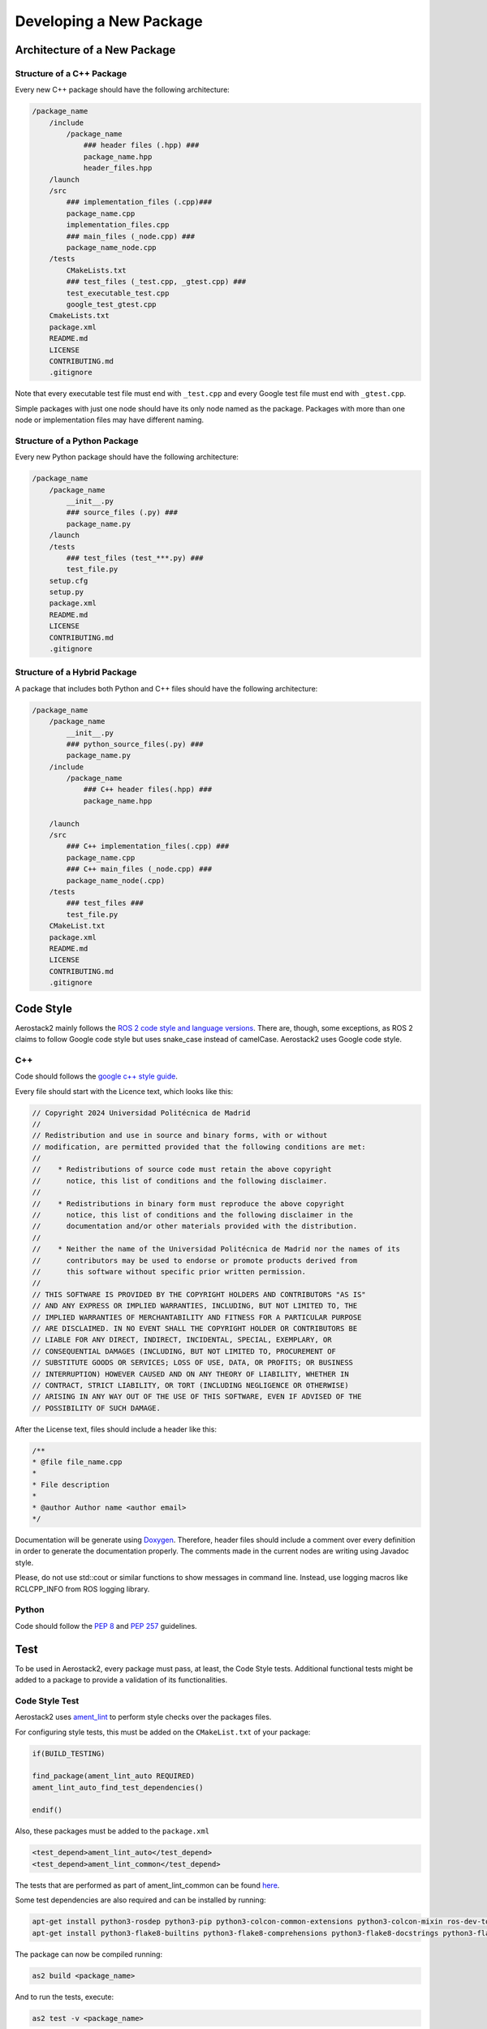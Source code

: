 .. _development_guide_new_pkg:

------------------------
Developing a New Package
------------------------

.. _development_guide_new_pkg_architecture:

Architecture of a New Package
=============================

Structure of a C++ Package
--------------------------

Every new C++ package should have the following architecture:

.. code-block::

    /package_name
        /include
            /package_name
                ### header files (.hpp) ###
                package_name.hpp
                header_files.hpp
        /launch
        /src
            ### implementation_files (.cpp)###
            package_name.cpp
            implementation_files.cpp
            ### main_files (_node.cpp) ###
            package_name_node.cpp
        /tests
            CMakeLists.txt
            ### test_files (_test.cpp, _gtest.cpp) ###
            test_executable_test.cpp
            google_test_gtest.cpp
        CmakeLists.txt
        package.xml
        README.md
        LICENSE
        CONTRIBUTING.md
        .gitignore

Note that every executable test file must end with ``_test.cpp`` and every Google test file must end with ``_gtest.cpp``.

Simple packages with just one node should have its only node named as the package. Packages with more than one node or
implementation files may have different naming.

Structure of a Python Package
-----------------------------

Every new Python package should have the following architecture:

.. code-block::

    /package_name
        /package_name
            __init__.py
            ### source_files (.py) ###
            package_name.py
        /launch
        /tests
            ### test_files (test_***.py) ###
            test_file.py
        setup.cfg
        setup.py
        package.xml
        README.md
        LICENSE
        CONTRIBUTING.md
        .gitignore

Structure of a Hybrid Package
-----------------------------

A package that includes both Python and C++ files should have the following architecture:

.. code-block::

    /package_name
        /package_name
            __init__.py
            ### python_source_files(.py) ###
            package_name.py
        /include
            /package_name
                ### C++ header files(.hpp) ###
                package_name.hpp
        
        /launch
        /src
            ### C++ implementation_files(.cpp) ###
            package_name.cpp
            ### C++ main_files (_node.cpp) ###
            package_name_node(.cpp)
        /tests
            ### test_files ###
            test_file.py
        CMakeList.txt
        package.xml
        README.md
        LICENSE
        CONTRIBUTING.md
        .gitignore

.. _development_guide_new_pkg_code_style:

Code Style
==========

Aerostack2 mainly follows the `ROS 2 code style and language versions <https://docs.ros.org/en/humble/The-ROS2-Project/Contributing/Code-Style-Language-Versions.html>`_. 
There are, though, some exceptions, as ROS 2 claims to follow Google code style but uses snake_case
instead of camelCase. Aerostack2 uses Google code style.


.. _development_guide_new_pkg_code_style_c++:

C++
---

Code should follows the `google c++ style guide <https://google.github.io/styleguide/cppguide.html>`_.

Every file should start with the Licence text, which looks like this:

.. code-block:: c++

    // Copyright 2024 Universidad Politécnica de Madrid
    //
    // Redistribution and use in source and binary forms, with or without
    // modification, are permitted provided that the following conditions are met:
    //
    //    * Redistributions of source code must retain the above copyright
    //      notice, this list of conditions and the following disclaimer.
    //
    //    * Redistributions in binary form must reproduce the above copyright
    //      notice, this list of conditions and the following disclaimer in the
    //      documentation and/or other materials provided with the distribution.
    //
    //    * Neither the name of the Universidad Politécnica de Madrid nor the names of its
    //      contributors may be used to endorse or promote products derived from
    //      this software without specific prior written permission.
    //
    // THIS SOFTWARE IS PROVIDED BY THE COPYRIGHT HOLDERS AND CONTRIBUTORS "AS IS"
    // AND ANY EXPRESS OR IMPLIED WARRANTIES, INCLUDING, BUT NOT LIMITED TO, THE
    // IMPLIED WARRANTIES OF MERCHANTABILITY AND FITNESS FOR A PARTICULAR PURPOSE
    // ARE DISCLAIMED. IN NO EVENT SHALL THE COPYRIGHT HOLDER OR CONTRIBUTORS BE
    // LIABLE FOR ANY DIRECT, INDIRECT, INCIDENTAL, SPECIAL, EXEMPLARY, OR
    // CONSEQUENTIAL DAMAGES (INCLUDING, BUT NOT LIMITED TO, PROCUREMENT OF
    // SUBSTITUTE GOODS OR SERVICES; LOSS OF USE, DATA, OR PROFITS; OR BUSINESS
    // INTERRUPTION) HOWEVER CAUSED AND ON ANY THEORY OF LIABILITY, WHETHER IN
    // CONTRACT, STRICT LIABILITY, OR TORT (INCLUDING NEGLIGENCE OR OTHERWISE)
    // ARISING IN ANY WAY OUT OF THE USE OF THIS SOFTWARE, EVEN IF ADVISED OF THE
    // POSSIBILITY OF SUCH DAMAGE.

After the License text, files should include a header like this:

.. code-block:: c++

    /**
    * @file file_name.cpp
    *
    * File description
    *
    * @author Author name <author email>
    */

Documentation will be generate using `Doxygen <https://www.doxygen.nl/manual/docblocks.html>`_.
Therefore, header files should include a comment over every definition in order to generate the documentation properly.
The comments made in the current nodes are writing using Javadoc style.

Please, do not use std::cout or similar functions to show messages in command line. Instead, use logging macros like RCLCPP_INFO from ROS logging library.



.. _development_guide_new_pkg_code_style_python:

Python
------

Code should follow the `PEP 8 <https://peps.python.org/pep-0008/>`_ and `PEP 257 <https://peps.python.org/pep-0257/>`_ guidelines.

.. _development_guide_new_pkg_test:

Test
====

To be used in Aerostack2, every package must pass, at least, the Code Style tests. Additional functional tests might be added to a package to provide a validation of its functionalities.


.. _development_guide_new_pkg_test_style:

Code Style Test
---------------

Aerostack2 uses `ament_lint <https://github.com/ament/ament_lint>`_ to perform style checks over the packages files.

For configuring style tests, this must be added on the ``CMakeList.txt`` of your package:

.. code-block:: cmake

    if(BUILD_TESTING)

    find_package(ament_lint_auto REQUIRED)
    ament_lint_auto_find_test_dependencies()

    endif()

Also, these packages must be added to the ``package.xml``

.. code-block::

    <test_depend>ament_lint_auto</test_depend>
    <test_depend>ament_lint_common</test_depend>

The tests that are performed as part of ament_lint_common can be found `here <https://github.com/ament/ament_lint/blob/humble/ament_lint_common/doc/index.rst>`_.

Some test dependencies are also required and can be installed by running:

.. code-block:: bash

    apt-get install python3-rosdep python3-pip python3-colcon-common-extensions python3-colcon-mixin ros-dev-tools -y
    apt-get install python3-flake8-builtins python3-flake8-comprehensions python3-flake8-docstrings python3-flake8-import-order python3-flake8-quotes -y

The package can now be compiled running:

.. code-block:: bash

    as2 build <package_name>

And to run the tests, execute:

.. code-block:: bash

    as2 test -v <package_name>

The ``-v`` flag will print all the details of the test run, including information about the tests that did not pass and the specific erros that occurred.

.. _development_guide_new_pkg_test_style_CLI:

Running Individual Tests on CLI
^^^^^^^^^^^^^^^^^^^^^^^^^^^^^^^

Ament_lint includes a series of CLI commands with which the tests can be run separately. This might be helpful for fixing the package and eliminate the errors.
These CLI tools can be found on the folder of the specific test on the `ament_lint repository <https://github.com/ament/ament_lint>`_.

· Running and Passing 'ament_uncrustify'
""""""""""""""""""""""""""""""""""""""""""

The test ``ament_uncrustify`` can be launched by running:

.. code-block:: bash

    ament_uncrustify --reformat <path/to/package/directory>/*

Or simply by running the next command from the directory of your package:

.. code-block:: bash

    ament_uncrustify --reformat

Either way, the ``--reformat`` flag will automatically reformat the files in which erros have been found, apart from notifying which are these files.

· Running and Passing 'ament_copyright'
""""""""""""""""""""""""""""""""""""""""""

The test ``ament_copyright`` can be launched by running the next command from your package directory:

.. code-block:: bash

    ament_copyright --add-missing "Universidad Politécnica de Madrid" bsd_3clause

The flag ``--add-missing`` will add the Licence text to all the files that do not include one.

· Running and Passing 'ament_pep257'
""""""""""""""""""""""""""""""""""""""

The test ``ament_pep257`` can be launched by running the next command from your package directory:

.. code-block:: bash

    ament_pep257

The third-party autoformatter `docformatter <https://github.com/PyCQA/docformatter>`_ can be used to help passing this test. It can be installed executing

.. code-block:: bash

    pip install --upgrade docformatter

and launched over the ``.py`` files by running:

.. code-block:: bash

    for file in $(find <path/to/package/directory> -name "*.py"); do
        python-lint "$file"
    done

This may NOT fix all the errors, but it will eliminate some of them.

· Running and Passing 'ament_cppcheck'
""""""""""""""""""""""""""""""""""""""""

The test ``ament_cppcheck`` can be launched by running the next command from your package directory:

.. code-block:: bash

    ament_cppcheck

You may encounter the following error when running the test alone:

.. code-block:: bash

    cppcheck 2.7 has known performance issues and therefore will not be used, set the AMENT_CPPCHECK_ALLOW_SLOW_VERSIONS environment variable to override this.

This can be fixed by setting the ``AMENT_CPPCHECK_ALLOW_SLOW_VERSIONS`` to whatever that evaluates to 'True', just as the error message indicates:

.. code-block:: bash

    export AMENT_CPPCHECK_ALLOW_SLOW_VERSIONS=true


.. _development_guide_new_pkg_test_functional:

Code Functional Test
--------------------

In aerostack2 we use googletest (GTest) library to perform unit tests across the packages.
GTest complete documentation about how to write your own unit tests can be found at:
https://github.com/google/googletest

To use GTest, the next line must be added to your ``package.xml``

.. code-block::

    <test_depend>ament_cmake_gtest</test_depend>

In order to compile this tests some lines must be added into a **NEW** ``CMakeLists.txt`` file located in a ``tests/`` folder.

.. code-block:: cmake

    # Tests
    file(GLOB TEST_SOURCE "*_test.cpp")

    if(TEST_SOURCE)
    foreach(TEST_FILE ${TEST_SOURCE})
        get_filename_component(TEST_NAME ${TEST_FILE} NAME_WE)

        add_executable(${PROJECT_NAME}_${TEST_NAME} ${TEST_FILE})
        ament_target_dependencies(${PROJECT_NAME}_${TEST_NAME} ${PROJECT_DEPENDENCIES})
        target_link_libraries(${PROJECT_NAME}_${TEST_NAME} ${PROJECT_NAME})
    endforeach()
    endif()

    # GTest
    file(GLOB GTEST_SOURCE "*_gtest.cpp")

    if(GTEST_SOURCE)
    find_package(ament_cmake_gtest REQUIRED)

    foreach(TEST_SOURCE ${GTEST_SOURCE})
        get_filename_component(TEST_NAME ${TEST_SOURCE} NAME_WE)

        ament_add_gtest(${PROJECT_NAME}_${TEST_NAME} ${TEST_SOURCE})
        ament_target_dependencies(${PROJECT_NAME}_${TEST_NAME} ${PROJECT_DEPENDENCIES})
        target_link_libraries(${PROJECT_NAME}_${TEST_NAME} gtest_main ${PROJECT_NAME})
    endforeach()
    endif()

    # Benchmark
    file(GLOB BENCHMARK_SOURCE "*_benchmark.cpp")

    if(BENCHMARK_SOURCE)
    find_package(benchmark REQUIRED)

    foreach(BENCHMARK_FILE ${BENCHMARK_SOURCE})
        get_filename_component(BENCHMARK_NAME ${BENCHMARK_FILE} NAME_WE)

        add_executable(${PROJECT_NAME}_${BENCHMARK_NAME} ${BENCHMARK_FILE})
        target_link_libraries(${PROJECT_NAME}_${BENCHMARK_NAME} ${PROJECT_NAME} benchmark::benchmark)
    endforeach()
    endif()

In order to link this ``./tests/CMakeLists.txt`` file into the ``CMakeLists.txt`` file of the package, the following line must be added:

.. code-block:: cmake

    # Build tests if testing is enabled
    if(BUILD_TESTING)
        # all other tests
        add_subdirectory(tests)
    endif()


To run these tests:

.. code-block:: bash

    colcon test

